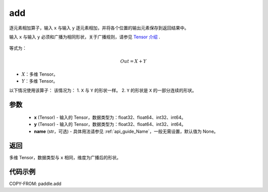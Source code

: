 .. _cn_api_paddle_add:

add
-------------------------------

.. py:function:: paddle.add(x, y, name=None)



逐元素相加算子，输入 ``x`` 与输入 ``y`` 逐元素相加，并将各个位置的输出元素保存到返回结果中。

.. note::
输入 ``x`` 与输入 ``y`` 必须和广播为相同形状，关于广播规则，请参见 `Tensor 介绍`_ .

    .. _Tensor 介绍: ../../guides/beginner/tensor_cn.html#id7

等式为：

.. math::
        Out = X + Y

- :math:`X`：多维 Tensor。
- :math:`Y`：多维 Tensor。

以下情况使用该算子：
该情况为：
1. ``X`` 与 ``Y`` 的形状一样。
2. ``Y`` 的形状是 ``X`` 的一部分连续的形状。


参数
:::::::::
    - **x** (Tensor) - 输入的 Tensor，数据类型为：float32、float64、int32、int64。
    - **y** (Tensor) - 输入的 Tensor，数据类型为：float32、float64、int32、int64。
    - **name** (str，可选) - 具体用法请参见 :ref:`api_guide_Name`，一般无需设置，默认值为 None。

返回
:::::::::
多维 Tensor，数据类型与 ``x`` 相同，维度为广播后的形状。


代码示例
:::::::::

COPY-FROM: paddle.add
